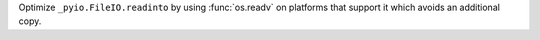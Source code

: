 Optimize ``_pyio.FileIO.readinto`` by using :func:`os.readv` on platforms that support it which avoids an additional copy.
